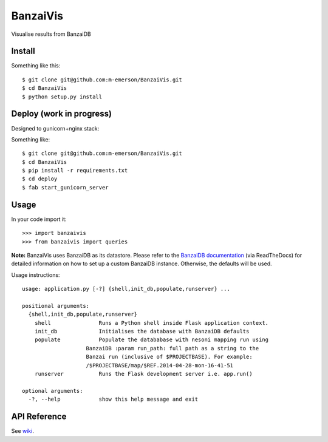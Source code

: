 BanzaiVis
=========

Visualise results from BanzaiDB

.. image:: screenshot.png

Install
-------

Something like this::

    $ git clone git@github.com:m-emerson/BanzaiVis.git
    $ cd BanzaiVis
    $ python setup.py install


Deploy (work in progress)
-------------------------

Designed to gunicorn+nginx stack:

Something like::
    
    $ git clone git@github.com:m-emerson/BanzaiVis.git
    $ cd BanzaiVis
    $ pip install -r requirements.txt
    $ cd deploy
    $ fab start_gunicorn_server


Usage
-----

In your code import it::

    >>> import banzaivis
    >>> from banzaivis import queries

**Note:** BanzaiVis uses BanzaiDB as its datastore.  Please refer to the `BanzaiDB documentation`_ (via ReadTheDocs) for detailed information on how to set up a custom BanzaiDB instance.  Otherwise, the defaults will be used.

Usage instructions::

    usage: application.py [-?] {shell,init_db,populate,runserver} ...

    positional arguments:
      {shell,init_db,populate,runserver}
        shell               Runs a Python shell inside Flask application context.
        init_db             Initialises the database with BanzaiDB defaults
        populate            Populate the datababase with nesoni mapping run using
                        BanzaiDB :param run_path: full path as a string to the
                        Banzai run (inclusive of $PROJECTBASE). For example:
                        /$PROJECTBASE/map/$REF.2014-04-28-mon-16-41-51
        runserver           Runs the Flask development server i.e. app.run()

    optional arguments:
      -?, --help            show this help message and exit

API Reference
-------------
See `wiki`_.

.. _BanzaiDB documentation: http://banzaidb.readthedocs.org
.. _wiki: https://github.com/m-emerson/BanzaiVis/wiki/API-Reference
